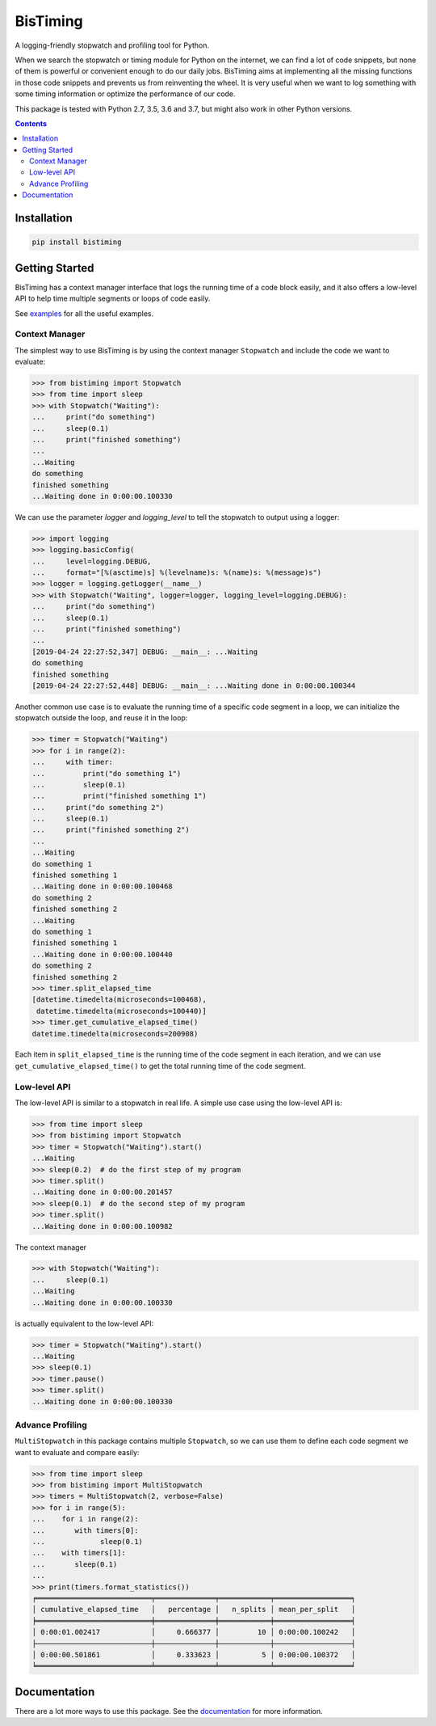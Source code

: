 BisTiming
=========
.. image:: https://travis-ci.com/ianlini/bistiming.svg?branch=master
   :target: https://travis-ci.com/ianlini/bistiming
.. image:: https://readthedocs.org/projects/pip/badge/
   :target: https://bistiming.readthedocs.io/
.. image:: https://img.shields.io/pypi/v/bistiming.svg
   :target: https://pypi.org/project/bistiming/
.. image:: https://img.shields.io/pypi/l/bistiming.svg
   :target: https://github.com/ianlini/bistiming/blob/master/LICENSE
.. image:: https://img.shields.io/github/stars/ianlini/bistiming.svg?style=social
   :target: https://github.com/ianlini/bistiming

A logging-friendly stopwatch and profiling tool for Python.

When we search the stopwatch or timing module for Python on the internet, we can find a
lot of code snippets, but none of them is powerful or convenient enough to do our daily
jobs.
BisTiming aims at implementing all the missing functions in those code snippets and
prevents us from reinventing the wheel.
It is very useful when we want to log something with some timing information or 
optimize the performance of our code.

This package is tested with Python 2.7, 3.5, 3.6 and 3.7, but might also work in other
Python versions.

.. contents::

Installation
------------
.. code:: bash

   pip install bistiming

Getting Started
---------------

BisTiming has a context manager interface that logs the running time of a code block
easily, and it also offers a low-level API to help time multiple segments or loops of
code easily.

See `examples <https://github.com/ianlini/bistiming/blob/master/examples/>`_
for all the useful examples.

Context Manager
+++++++++++++++

The simplest way to use BisTiming is by using the context manager ``Stopwatch``
and include the code we want to evaluate:

>>> from bistiming import Stopwatch
>>> from time import sleep
>>> with Stopwatch("Waiting"):
...     print("do something")
...     sleep(0.1)
...     print("finished something")
...
...Waiting
do something
finished something
...Waiting done in 0:00:00.100330

We can use the parameter `logger` and `logging_level` to tell the stopwatch to output
using a logger:

>>> import logging
>>> logging.basicConfig(
...     level=logging.DEBUG,
...     format="[%(asctime)s] %(levelname)s: %(name)s: %(message)s")
>>> logger = logging.getLogger(__name__)
>>> with Stopwatch("Waiting", logger=logger, logging_level=logging.DEBUG):
...     print("do something")
...     sleep(0.1)
...     print("finished something")
...
[2019-04-24 22:27:52,347] DEBUG: __main__: ...Waiting
do something
finished something
[2019-04-24 22:27:52,448] DEBUG: __main__: ...Waiting done in 0:00:00.100344

Another common use case is to evaluate the running time of a specific code segment
in a loop, we can initialize the stopwatch outside the loop, and reuse it in the loop:

>>> timer = Stopwatch("Waiting")
>>> for i in range(2):
...     with timer:
...         print("do something 1")
...         sleep(0.1)
...         print("finished something 1")
...     print("do something 2")
...     sleep(0.1)
...     print("finished something 2")
...
...Waiting
do something 1
finished something 1
...Waiting done in 0:00:00.100468
do something 2
finished something 2
...Waiting
do something 1
finished something 1
...Waiting done in 0:00:00.100440
do something 2
finished something 2
>>> timer.split_elapsed_time
[datetime.timedelta(microseconds=100468),
 datetime.timedelta(microseconds=100440)]
>>> timer.get_cumulative_elapsed_time()
datetime.timedelta(microseconds=200908)

Each item in ``split_elapsed_time`` is the running time of
the code segment in each iteration, and we can use
``get_cumulative_elapsed_time()``
to get the total running time of the code segment.

Low-level API
+++++++++++++
The low-level API is similar to a stopwatch in real life.
A simple use case using the low-level API is:

>>> from time import sleep
>>> from bistiming import Stopwatch
>>> timer = Stopwatch("Waiting").start()
...Waiting
>>> sleep(0.2)  # do the first step of my program
>>> timer.split()
...Waiting done in 0:00:00.201457
>>> sleep(0.1)  # do the second step of my program
>>> timer.split()
...Waiting done in 0:00:00.100982

The context manager

>>> with Stopwatch("Waiting"):
...     sleep(0.1)
...Waiting
...Waiting done in 0:00:00.100330

is actually equivalent to the low-level API:

>>> timer = Stopwatch("Waiting").start()
...Waiting
>>> sleep(0.1)
>>> timer.pause()
>>> timer.split()
...Waiting done in 0:00:00.100330

Advance Profiling
+++++++++++++++++
``MultiStopwatch`` in this package contains multiple
``Stopwatch``, so we can use them to define each code segment
we want to evaluate and compare easily:

>>> from time import sleep
>>> from bistiming import MultiStopwatch
>>> timers = MultiStopwatch(2, verbose=False)
>>> for i in range(5):
...    for i in range(2):
...       with timers[0]:
...             sleep(0.1)
...    with timers[1]:
...       sleep(0.1)
...
>>> print(timers.format_statistics())
╒═══════════════════════════╤══════════════╤════════════╤══════════════════╕
│ cumulative_elapsed_time   │   percentage │   n_splits │ mean_per_split   │
╞═══════════════════════════╪══════════════╪════════════╪══════════════════╡
│ 0:00:01.002417            │     0.666377 │         10 │ 0:00:00.100242   │
├───────────────────────────┼──────────────┼────────────┼──────────────────┤
│ 0:00:00.501861            │     0.333623 │          5 │ 0:00:00.100372   │
╘═══════════════════════════╧══════════════╧════════════╧══════════════════╛

Documentation
-------------
There are a lot more ways to use this package.
See the `documentation <https://bistiming.readthedocs.io>`_ for more information.
